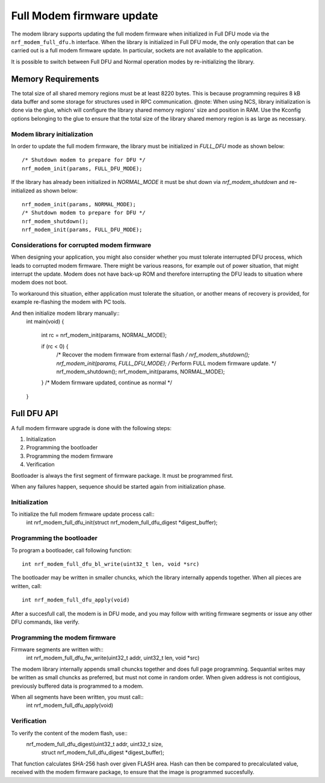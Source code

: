 Full Modem firmware update
##########################

The modem library supports updating the full modem firmware when initialized in Full DFU mode via the ``nrf_modem_full_dfu.h`` interface.
When the library is initialized in Full DFU mode, the only operation that can be carried out is a full modem firmware update.
In particular, sockets are not available to the application.

It is possible to switch between Full DFU and Normal operation modes by re-initializing the library.

Memory Requirements
*******************

The total size of all shared memory regions must be at least 8220 bytes.
This is because programming requires 8 kB data buffer and some storage for
structures used in RPC communication.
@note:
When using NCS, library initialization is done via the glue, which will configure the library shared memory regions' size and position in RAM.
Use the Kconfig options belonging to the glue to ensure that the total size of the library shared memory region is as large as necessary.

Modem library initialization
~~~~~~~~~~~~~~~~~~~~~~~~~~~~

In order to update the full modem firmware, the library must be initialized in `FULL_DFU` mode as shown below::

	/* Shutdown modem to prepare for DFU */
	nrf_modem_init(params, FULL_DFU_MODE);

If the library has already been initialized in `NORMAL_MODE` it must be shut down via `nrf_modem_shutdown` and re-initialized as shown below::

	nrf_modem_init(params, NORMAL_MODE);
	/* Shutdown modem to prepare for DFU */
	nrf_modem_shutdown();
	nrf_modem_init(params, FULL_DFU_MODE);

Considerations for corrupted modem firmware
~~~~~~~~~~~~~~~~~~~~~~~~~~~~~~~~~~~~~~~~~~~

When designing your application, you might also consider whether you must
tolerate interrupted DFU process, which leads to corrupted modem firmware.
There might be various reasons, for example out of power situation, that might
interrupt the update. Modem does not have back-up ROM and therefore interrupting
the DFU leads to situation where modem does not boot.

To workaround this situation, either application must tolerate the situation,
or another means of recovery is provided, for example re-flashing the modem with
PC tools.

And then initialize modem library manually::
	int main(void)
	{
		int rc = nrf_modem_init(params, NORMAL_MODE);

		if (rc < 0) {
			/* Recover the modem firmware from external flash */
			nrf_modem_shutdown();
			nrf_modem_init(params, FULL_DFU_MODE);
			/* Perform FULL modem firmware update. */
			nrf_modem_shutdown();
			nrf_modem_init(params, NORMAL_MODE);
		}
		/* Modem firmware updated, continue as normal */
	}


Full DFU API
************

A full modem firmware upgrade is done with the following steps:

1. Initialization
2. Programming the bootloader
3. Programming the modem firmware
4. Verification

Bootloader is always the first segment of firmware package. It must be programmed first.

When any failures happen, sequence should be started again from initialization phase.

Initialization
~~~~~~~~~~~~~~

To initialize the full modem firmware update process call::
	int nrf_modem_full_dfu_init(struct nrf_modem_full_dfu_digest *digest_buffer);

Programming the bootloader
~~~~~~~~~~~~~~~~~~~~

To program a bootloader, call following function:
::
	int nrf_modem_full_dfu_bl_write(uint32_t len, void *src)

The bootloader may be written in smaller chuncks, which the library internally
appends together. When all pieces are written, call::
	int nrf_modem_full_dfu_apply(void)

After a succesfull call, the modem is in DFU mode, and you may follow with writing
firmware segments or issue any other DFU commands, like verify.

Programming the modem firmware
~~~~~~~~~~~~~~~~~~~~~~~~~~~~~~

Firmware segments are written with::
	int nrf_modem_full_dfu_fw_write(uint32_t addr, uint32_t len, void *src)

The modem library internally appends small chuncks together and does full page
programming. Sequantial writes may be written as small chuncks as preferred,
but must not come in random order. When given address is not contigious,
previously buffered data is programmed to a modem.

When all segments have been written, you must call::
	int nrf_modem_full_dfu_apply(void)

Verification
~~~~~~~~~~~~

To verify the content of the modem flash, use::
	nrf_modem_full_dfu_digest(uint32_t addr, uint32_t size,
			     struct nrf_modem_full_dfu_digest *digest_buffer);

That function calculates SHA-256 hash over given FLASH area. Hash can
then be compared to precalculated value, received with the modem firmware
package, to ensure that the image is programmed succesfully.
